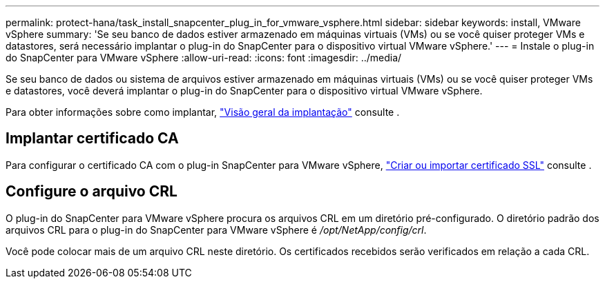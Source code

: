 ---
permalink: protect-hana/task_install_snapcenter_plug_in_for_vmware_vsphere.html 
sidebar: sidebar 
keywords: install, VMware vSphere 
summary: 'Se seu banco de dados estiver armazenado em máquinas virtuais (VMs) ou se você quiser proteger VMs e datastores, será necessário implantar o plug-in do SnapCenter para o dispositivo virtual VMware vSphere.' 
---
= Instale o plug-in do SnapCenter para VMware vSphere
:allow-uri-read: 
:icons: font
:imagesdir: ../media/


[role="lead"]
Se seu banco de dados ou sistema de arquivos estiver armazenado em máquinas virtuais (VMs) ou se você quiser proteger VMs e datastores, você deverá implantar o plug-in do SnapCenter para o dispositivo virtual VMware vSphere.

Para obter informações sobre como implantar, https://docs.netapp.com/us-en/sc-plugin-vmware-vsphere/scpivs44_get_started_overview.html["Visão geral da implantação"^] consulte .



== Implantar certificado CA

Para configurar o certificado CA com o plug-in SnapCenter para VMware vSphere, https://kb.netapp.com/Advice_and_Troubleshooting/Data_Protection_and_Security/SnapCenter/How_to_create_and_or_import_an_SSL_certificate_to_SnapCenter_Plug-in_for_VMware_vSphere_(SCV)["Criar ou importar certificado SSL"^] consulte .



== Configure o arquivo CRL

O plug-in do SnapCenter para VMware vSphere procura os arquivos CRL em um diretório pré-configurado. O diretório padrão dos arquivos CRL para o plug-in do SnapCenter para VMware vSphere é _/opt/NetApp/config/crl_.

Você pode colocar mais de um arquivo CRL neste diretório. Os certificados recebidos serão verificados em relação a cada CRL.
